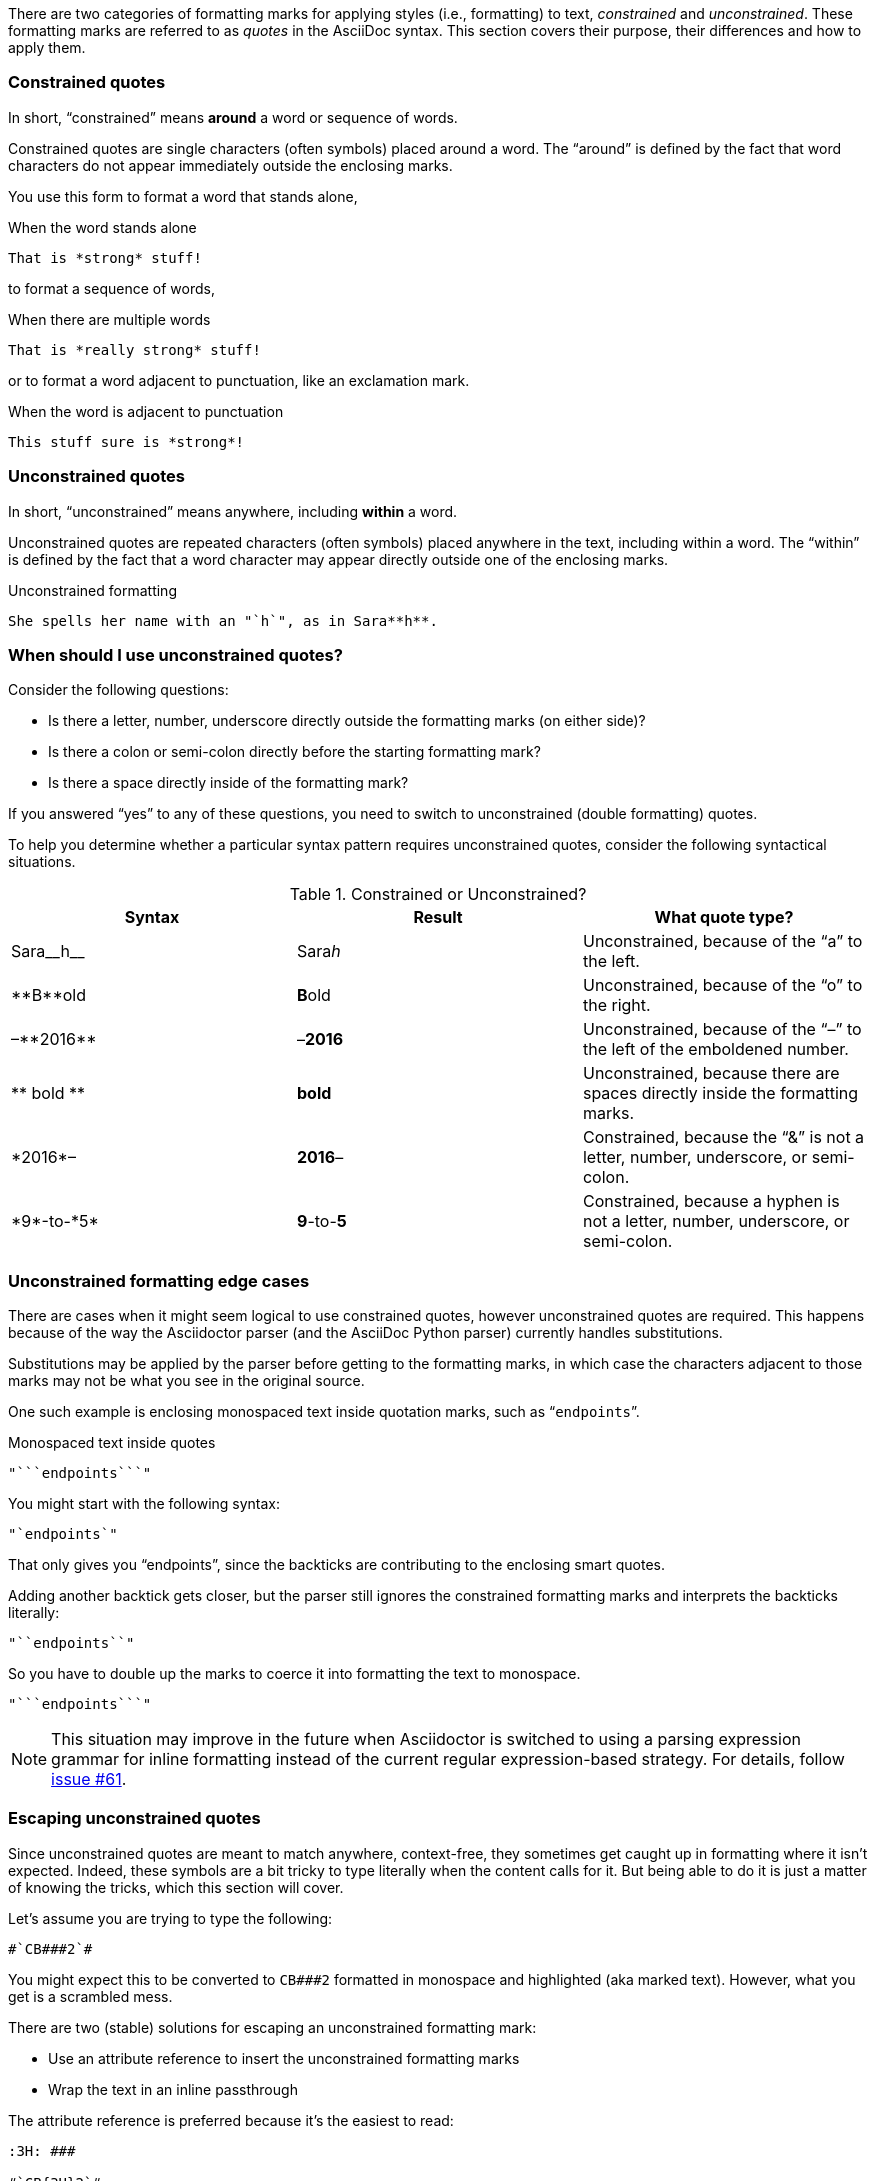 ////
== Constrained and unconstrained formatting marks

- User manual
////

There are two categories of formatting marks for applying styles (i.e., formatting) to text, _constrained_ and _unconstrained_.
These formatting marks are referred to as _quotes_ in the AsciiDoc syntax.
This section covers their purpose, their differences and how to apply them.

=== Constrained quotes

In short, "`constrained`" means *around* a word or sequence of words.

Constrained quotes are single characters (often symbols) placed around a word.
The "`around`" is defined by the fact that word characters do not appear immediately outside the enclosing marks.

You use this form to format a word that stands alone,

.When the word stands alone
[source]
----
That is *strong* stuff!
----

to format a sequence of words,

.When there are multiple words
[source]
----
That is *really strong* stuff!
----

or to format a word adjacent to punctuation, like an exclamation mark.

.When the word is adjacent to punctuation
[source]
----
This stuff sure is *strong*!
----

=== Unconstrained quotes

In short, "`unconstrained`" means anywhere, including *within* a word.

Unconstrained quotes are repeated characters (often symbols) placed anywhere in the text, including within a word.
The "`within`" is defined by the fact that a word character may appear directly outside one of the enclosing marks.

.Unconstrained formatting
[source]
----
She spells her name with an "`h`", as in Sara**h**.
----

=== When should I use unconstrained quotes?

Consider the following questions:

* Is there a letter, number, underscore directly outside the formatting marks (on either side)?
* Is there a colon or semi-colon directly before the starting formatting mark?
* Is there a space directly inside of the formatting mark?

If you answered "`yes`" to any of these questions, you need to switch to unconstrained (double formatting) quotes.

To help you determine whether a particular syntax pattern requires unconstrained quotes, consider the following syntactical situations.

.Constrained or Unconstrained?
[cols="2,2,2"]
|===
|Syntax |Result |What quote type?

|Sara\__h__
|Sara__h__
|Unconstrained, because of the "`a`" to the left.

|\\**B**old
|**B**old
|Unconstrained, because of the "`o`" to the right.

|&ndash;\\**2016**
|&ndash;**2016**
|Unconstrained, because of the "`&ndash;`" to the left of the emboldened number.

|\\** bold **
|** bold **
|Unconstrained, because there are spaces directly inside the formatting marks.

|\*2016*&ndash;
|*2016*&ndash;
|Constrained, because the "`&`" is not a letter, number, underscore, or semi-colon.

|\*9*-to-\*5*
|*9*-to-*5*
|Constrained, because a hyphen is not a letter, number, underscore, or semi-colon.
|===

=== Unconstrained formatting edge cases

There are cases when it might seem logical to use constrained quotes, however unconstrained quotes are required.
This happens because of the way the Asciidoctor parser (and the AsciiDoc Python parser) currently handles substitutions.

Substitutions may be applied by the parser before getting to the formatting marks, in which case the characters adjacent to those marks may not be what you see in the original source.

One such example is enclosing monospaced text inside quotation marks, such as "```endpoints```".

.Monospaced text inside quotes
[source]
----
"```endpoints```"
----

You might start with the following syntax:

[source]
----
"`endpoints`"
----

That only gives you "`endpoints`", since the backticks are contributing to the enclosing smart quotes.

Adding another backtick gets closer, but the parser still ignores the constrained formatting marks and interprets the backticks literally:

[source]
----
"``endpoints``"
----

So you have to double up the marks to coerce it into formatting the text to monospace.

[source]
----
"```endpoints```"
----

NOTE: This situation may improve in the future when Asciidoctor is switched to using a parsing expression grammar for inline formatting instead of the current regular expression-based strategy.
For details, follow https://github.com/asciidoctor/asciidoctor/issues/61[issue #61].

=== Escaping unconstrained quotes

Since unconstrained quotes are meant to match anywhere, context-free, they sometimes get caught up in formatting where it isn't expected.
Indeed, these symbols are a bit tricky to type literally when the content calls for it.
But being able to do it is just a matter of knowing the tricks, which this section will cover.

Let's assume you are trying to type the following:

----
#`CB###2`#
----

You might expect this to be converted to `CB###2` formatted in monospace and highlighted (aka marked text).
However, what you get is a scrambled mess.

There are two (stable) solutions for escaping an unconstrained formatting mark:

* Use an attribute reference to insert the unconstrained formatting marks
* Wrap the text in an inline passthrough

The attribute reference is preferred because it's the easiest to read:

----
:3H: ###

#`CB{3H}2`#
----

This works because text formatting is performed before attribute expansion under normal substitution order.
By default, monospaced text allows attribute references to be substituted.

Here's how you'd write it using the inline passthrough instead:

----
#`+CB###2+`#
----

Notice the addition of the plus symbols.
The enclosure `pass:[`+TEXT+`]` (text surrounded by pluses surrounded by backticks) is a special formatting combination in Asciidoctor.
It means to format TEXT as monospace, but don't interpolate formatting marks or attribute references in TEXT.
It's roughly equivalent to Markdown's backticks.
Since AsciiDoc offers more advanced formatting, the double enclosure is necessary.

The more brute-force solution to the inline passthrough approach is to use the `+pass:[]+` macro.

----
#`pass:[CB###2]`#
----

As you can see, however, it's not quite as elegant.
You also have to be careful with the `+pass:[]+` macro as it doesn't apply the special characters substitution by default, which is necessary when converting to HTML.

Thus, to be safe, you need to add that substitution explicitly using `+pass:c[]+`:

----
#`pass:c[CB###2]`#
----

Backslashes for escaping aren't very reliable in AsciiDoc.
While they can be used, they have to be placed so strategically that they are rather finicky.
